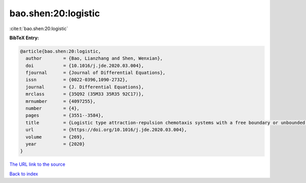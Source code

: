 bao.shen:20:logistic
====================

:cite:t:`bao.shen:20:logistic`

**BibTeX Entry:**

.. code-block:: bibtex

   @article{bao.shen:20:logistic,
     author        = {Bao, Lianzhang and Shen, Wenxian},
     doi           = {10.1016/j.jde.2020.03.004},
     fjournal      = {Journal of Differential Equations},
     issn          = {0022-0396,1090-2732},
     journal       = {J. Differential Equations},
     mrclass       = {35Q92 (35M33 35R35 92C17)},
     mrnumber      = {4097255},
     number        = {4},
     pages         = {3551--3584},
     title         = {Logistic type attraction-repulsion chemotaxis systems with a free boundary or unbounded boundary. {II}. {S}preading-vanishing dichotomy in a domain with a free boundary},
     url           = {https://doi.org/10.1016/j.jde.2020.03.004},
     volume        = {269},
     year          = {2020}
   }

`The URL link to the source <https://doi.org/10.1016/j.jde.2020.03.004>`__


`Back to index <../By-Cite-Keys.html>`__
